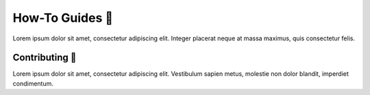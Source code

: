 .. _gv-howtos:

How-To Guides 🚧
================

Lorem ipsum dolor sit amet, consectetur adipiscing elit. Integer placerat neque at massa maximus, quis consectetur felis.


Contributing 🚧
----------------

Lorem ipsum dolor sit amet, consectetur adipiscing elit. Vestibulum sapien metus, molestie non dolor blandit, imperdiet condimentum.
